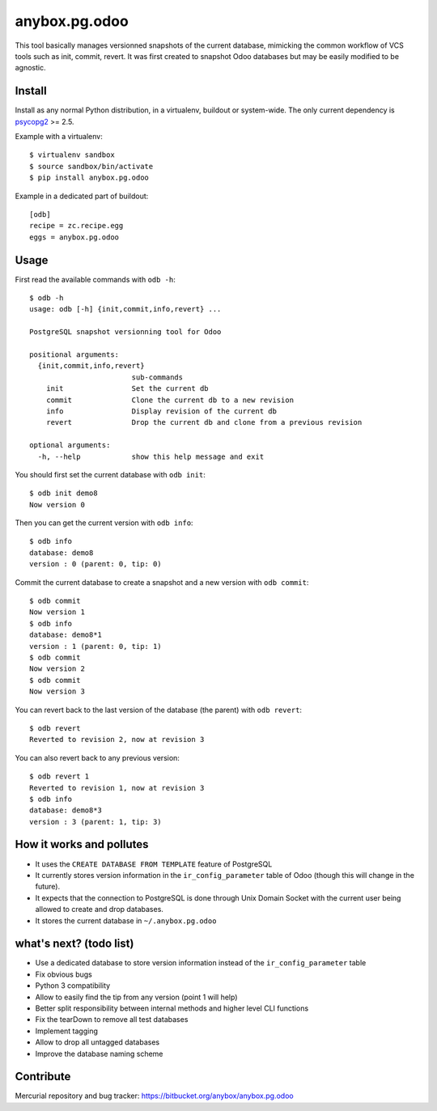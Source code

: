 anybox.pg.odoo
==============

This tool basically manages versionned snapshots of the current database,
mimicking the common workflow of VCS tools such as init, commit, revert.  It
was first created to snapshot Odoo databases but may be easily modified to be
agnostic.

Install
-------

Install as any normal Python distribution, in a virtualenv, buildout or
system-wide. The only current dependency is `psycopg2
<https://pypi.python.org/pypi/psycopg2/>`_ >= 2.5.

Example with a virtualenv::

    $ virtualenv sandbox
    $ source sandbox/bin/activate
    $ pip install anybox.pg.odoo

Example in a dedicated part of buildout::

    [odb]
    recipe = zc.recipe.egg
    eggs = anybox.pg.odoo

Usage
-----

First read the available commands with ``odb -h``::

    $ odb -h
    usage: odb [-h] {init,commit,info,revert} ...
    
    PostgreSQL snapshot versionning tool for Odoo
    
    positional arguments:
      {init,commit,info,revert}
                            sub-commands
        init                Set the current db
        commit              Clone the current db to a new revision
        info                Display revision of the current db
        revert              Drop the current db and clone from a previous revision
    
    optional arguments:
      -h, --help            show this help message and exit
 

You should first set the current database with ``odb init``::

    $ odb init demo8
    Now version 0

Then you can get the current version with ``odb info``::

    $ odb info
    database: demo8
    version : 0 (parent: 0, tip: 0)

Commit the current database to create a snapshot and a new version with ``odb commit``::

    $ odb commit
    Now version 1
    $ odb info
    database: demo8*1
    version : 1 (parent: 0, tip: 1)
    $ odb commit
    Now version 2
    $ odb commit
    Now version 3

You can revert back to the last version of the database (the parent) with ``odb revert``::

    $ odb revert
    Reverted to revision 2, now at revision 3

You can also revert back to any previous version::

    $ odb revert 1
    Reverted to revision 1, now at revision 3
    $ odb info
    database: demo8*3
    version : 3 (parent: 1, tip: 3)

How it works and pollutes
-------------------------

- It uses the ``CREATE DATABASE FROM TEMPLATE`` feature of PostgreSQL
- It currently stores version information in the ``ir_config_parameter`` table
  of Odoo (though this will change in the future).
- It expects that the connection to PostgreSQL is done through Unix Domain
  Socket with the current user being allowed to create and drop databases.
- It stores the current database in ``~/.anybox.pg.odoo``

what's next? (todo list)
------------------------

- Use a dedicated database to store version information instead of the ``ir_config_parameter`` table
- Fix obvious bugs
- Python 3 compatibility
- Allow to easily find the tip from any version (point 1 will help)
- Better split responsibility between internal methods and higher level CLI functions
- Fix the tearDown to remove all test databases
- Implement tagging
- Allow to drop all untagged databases
- Improve the database naming scheme

Contribute
----------

Mercurial repository and bug tracker: https://bitbucket.org/anybox/anybox.pg.odoo

